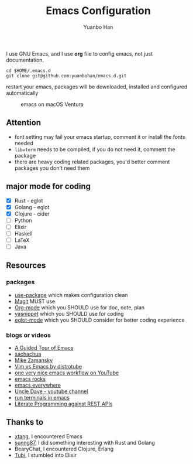 #+OPTIONS: toc:nil date:nil timestamp:nil
#+TITLE: Emacs Configuration
#+AUTHOR: Yuanbo Han
#+DATE:
#+EMAIL: yuanbo.han@gmail.com

I use GNU Emacs, and I use *org* file to config emacs, not just documentation.

#+begin_src shell
  cd $HOME/.emacs.d
  git clone git@github.com:yuanbohan/emacs.d.git
#+end_src

restart your emacs, packages will be downloaded, installed and configured automatically

#+caption: emacs on macOS Ventura
[[./emacs-on-macos.png]]

** Attention

- font setting may fail your emacs startup, comment it or install the fonts needed
- ~libvterm~ needs to be compiled, if you do not need it, comment the package
- there are heavy coding related packages, you'd better comment packages you don't need them

** major mode for coding

- [X] Rust - eglot
- [X] Golang - eglot
- [X] Clojure - cider
- [ ] Python
- [ ] Elixir
- [ ] Haskell
- [ ] \LaTeX
- [ ] Java

** Resources

*** packages

- [[https://github.com/jwiegley/use-package][use-package]] which makes configuration clean
- [[https://magit.vc][Magit]] MUST use
- [[https://orgmode.org][Org-mode]] which you SHOULD use for doc, note, plan
- [[https://github.com/joaotavora/yasnippet][yasnippet]] which you SHOULD use for coding
- [[https://github.com/joaotavora/eglot][eglot-mode]] which you SHOULD consider for better coding experience

*** blogs or videos

- [[https://www.gnu.org/software/emacs/tour/index.html][A Guided Tour of Emacs]]
- [[https://sachachua.com/blog/][sachachua]]
- [[https://cestlaz.github.io/stories/emacs/][Mike Zamansky]]
- [[https://www.youtube.com/watch?v=VaBdlcYaZLQ&t=881s][Vim vs Emacs by distrotube]]
- [[https://www.youtube.com/watch?v=CTOhosGQ2f0&t=29s][one very nice emacs workflow on YouTube]]
- [[http://emacsrocks.com/][emacs rocks]]
- [[https://www.reddit.com/r/emacs/comments/74hetz/emacs_everywhere/][emacs everywhere]]
- [[https://www.youtube.com/channel/UCDEtZ7AKmwS0_GNJog01D2g][Uncle Dave - youtube channel]]
- [[https://www.reddit.com/r/emacs/comments/88yzp4/better_way_to_run_terminals_in_emacs/][run terminals in emacs]]
- [[https://justinbarclay.me/posts/literate_programming_against_rest_apis/][Literate Programming against REST APIs]]

** Thanks to

- [[https://github.com/xtang][xtang]], I encountered Emacs
- [[https://github.com/sunng87][sunng87]], I did something interesting with Rust and Golang
- BearyChat, I encountered Clojure, Erlang
- [[https://tubitv.com/][Tubi]], I stumbled into Elixir
